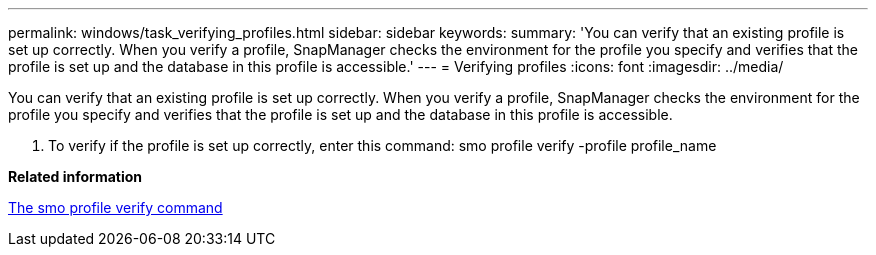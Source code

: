---
permalink: windows/task_verifying_profiles.html
sidebar: sidebar
keywords: 
summary: 'You can verify that an existing profile is set up correctly. When you verify a profile, SnapManager checks the environment for the profile you specify and verifies that the profile is set up and the database in this profile is accessible.'
---
= Verifying profiles
:icons: font
:imagesdir: ../media/

[.lead]
You can verify that an existing profile is set up correctly. When you verify a profile, SnapManager checks the environment for the profile you specify and verifies that the profile is set up and the database in this profile is accessible.

. To verify if the profile is set up correctly, enter this command: smo profile verify -profile profile_name

*Related information*

xref:reference_the_smosmsapprofile_verify_command.adoc[The smo profile verify command]
